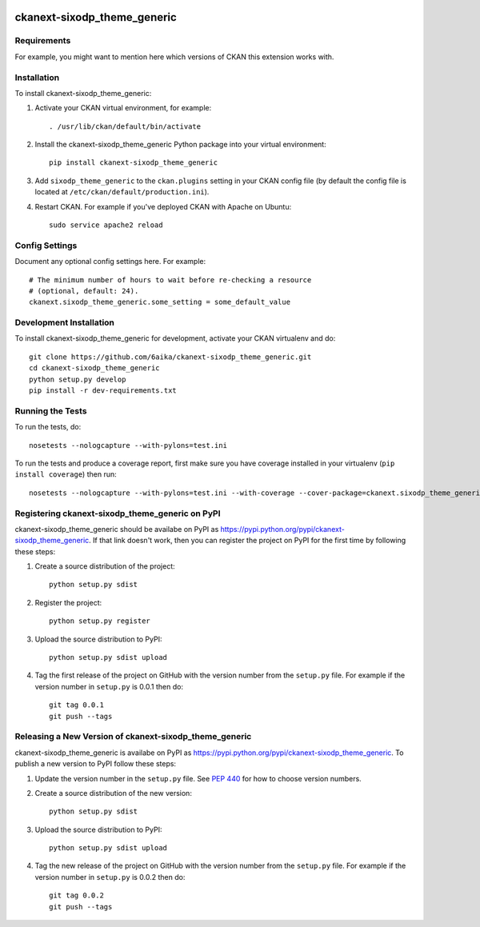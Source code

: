 .. You should enable this project on travis-ci.org and coveralls.io to make
   these badges work. The necessary Travis and Coverage config files have been
   generated for you.

.. image:: https://travis-ci.org/6aika/ckanext-sixodp_theme_generic.svg?branch=master
    :target: https://travis-ci.org/6aika/ckanext-sixodp_theme_generic

.. image:: https://coveralls.io/repos/6aika/ckanext-sixodp_theme_generic/badge.svg
  :target: https://coveralls.io/r/6aika/ckanext-sixodp_theme_generic

.. image:: https://pypip.in/download/ckanext-sixodp_theme_generic/badge.svg
    :target: https://pypi.python.org/pypi//ckanext-sixodp_theme_generic/
    :alt: Downloads

.. image:: https://pypip.in/version/ckanext-sixodp_theme_generic/badge.svg
    :target: https://pypi.python.org/pypi/ckanext-sixodp_theme_generic/
    :alt: Latest Version

.. image:: https://pypip.in/py_versions/ckanext-sixodp_theme_generic/badge.svg
    :target: https://pypi.python.org/pypi/ckanext-sixodp_theme_generic/
    :alt: Supported Python versions

.. image:: https://pypip.in/status/ckanext-sixodp_theme_generic/badge.svg
    :target: https://pypi.python.org/pypi/ckanext-sixodp_theme_generic/
    :alt: Development Status

.. image:: https://pypip.in/license/ckanext-sixodp_theme_generic/badge.svg
    :target: https://pypi.python.org/pypi/ckanext-sixodp_theme_generic/
    :alt: License

=============
ckanext-sixodp_theme_generic
=============

.. Put a description of your extension here:
   What does it do? What features does it have?
   Consider including some screenshots or embedding a video!


------------
Requirements
------------

For example, you might want to mention here which versions of CKAN this
extension works with.


------------
Installation
------------

.. Add any additional install steps to the list below.
   For example installing any non-Python dependencies or adding any required
   config settings.

To install ckanext-sixodp_theme_generic:

1. Activate your CKAN virtual environment, for example::

     . /usr/lib/ckan/default/bin/activate

2. Install the ckanext-sixodp_theme_generic Python package into your virtual environment::

     pip install ckanext-sixodp_theme_generic

3. Add ``sixodp_theme_generic`` to the ``ckan.plugins`` setting in your CKAN
   config file (by default the config file is located at
   ``/etc/ckan/default/production.ini``).

4. Restart CKAN. For example if you've deployed CKAN with Apache on Ubuntu::

     sudo service apache2 reload


---------------
Config Settings
---------------

Document any optional config settings here. For example::

    # The minimum number of hours to wait before re-checking a resource
    # (optional, default: 24).
    ckanext.sixodp_theme_generic.some_setting = some_default_value


------------------------
Development Installation
------------------------

To install ckanext-sixodp_theme_generic for development, activate your CKAN virtualenv and
do::

    git clone https://github.com/6aika/ckanext-sixodp_theme_generic.git
    cd ckanext-sixodp_theme_generic
    python setup.py develop
    pip install -r dev-requirements.txt


-----------------
Running the Tests
-----------------

To run the tests, do::

    nosetests --nologcapture --with-pylons=test.ini

To run the tests and produce a coverage report, first make sure you have
coverage installed in your virtualenv (``pip install coverage``) then run::

    nosetests --nologcapture --with-pylons=test.ini --with-coverage --cover-package=ckanext.sixodp_theme_generic --cover-inclusive --cover-erase --cover-tests


---------------------------------
Registering ckanext-sixodp_theme_generic on PyPI
---------------------------------

ckanext-sixodp_theme_generic should be availabe on PyPI as
https://pypi.python.org/pypi/ckanext-sixodp_theme_generic. If that link doesn't work, then
you can register the project on PyPI for the first time by following these
steps:

1. Create a source distribution of the project::

     python setup.py sdist

2. Register the project::

     python setup.py register

3. Upload the source distribution to PyPI::

     python setup.py sdist upload

4. Tag the first release of the project on GitHub with the version number from
   the ``setup.py`` file. For example if the version number in ``setup.py`` is
   0.0.1 then do::

       git tag 0.0.1
       git push --tags


----------------------------------------
Releasing a New Version of ckanext-sixodp_theme_generic
----------------------------------------

ckanext-sixodp_theme_generic is availabe on PyPI as https://pypi.python.org/pypi/ckanext-sixodp_theme_generic.
To publish a new version to PyPI follow these steps:

1. Update the version number in the ``setup.py`` file.
   See `PEP 440 <http://legacy.python.org/dev/peps/pep-0440/#public-version-identifiers>`_
   for how to choose version numbers.

2. Create a source distribution of the new version::

     python setup.py sdist

3. Upload the source distribution to PyPI::

     python setup.py sdist upload

4. Tag the new release of the project on GitHub with the version number from
   the ``setup.py`` file. For example if the version number in ``setup.py`` is
   0.0.2 then do::

       git tag 0.0.2
       git push --tags

